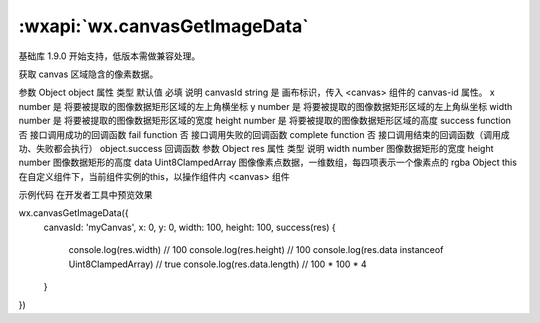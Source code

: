 :wxapi:`wx.canvasGetImageData`
============================================

.. function:: wx.canvasGetImageData(Object object, Object this)

基础库 1.9.0 开始支持，低版本需做兼容处理。

获取 canvas 区域隐含的像素数据。

参数
Object object
属性	类型	默认值	必填	说明
canvasId	string		是	画布标识，传入 <canvas> 组件的 canvas-id 属性。
x	number		是	将要被提取的图像数据矩形区域的左上角横坐标
y	number		是	将要被提取的图像数据矩形区域的左上角纵坐标
width	number		是	将要被提取的图像数据矩形区域的宽度
height	number		是	将要被提取的图像数据矩形区域的高度
success	function		否	接口调用成功的回调函数
fail	function		否	接口调用失败的回调函数
complete	function		否	接口调用结束的回调函数（调用成功、失败都会执行）
object.success 回调函数
参数
Object res
属性	类型	说明
width	number	图像数据矩形的宽度
height	number	图像数据矩形的高度
data	Uint8ClampedArray	图像像素点数据，一维数组，每四项表示一个像素点的 rgba
Object this
在自定义组件下，当前组件实例的this，以操作组件内 <canvas> 组件

示例代码
在开发者工具中预览效果

wx.canvasGetImageData({
  canvasId: 'myCanvas',
  x: 0,
  y: 0,
  width: 100,
  height: 100,
  success(res) {
    console.log(res.width) // 100
    console.log(res.height) // 100
    console.log(res.data instanceof Uint8ClampedArray) // true
    console.log(res.data.length) // 100 * 100 * 4
  }
})
